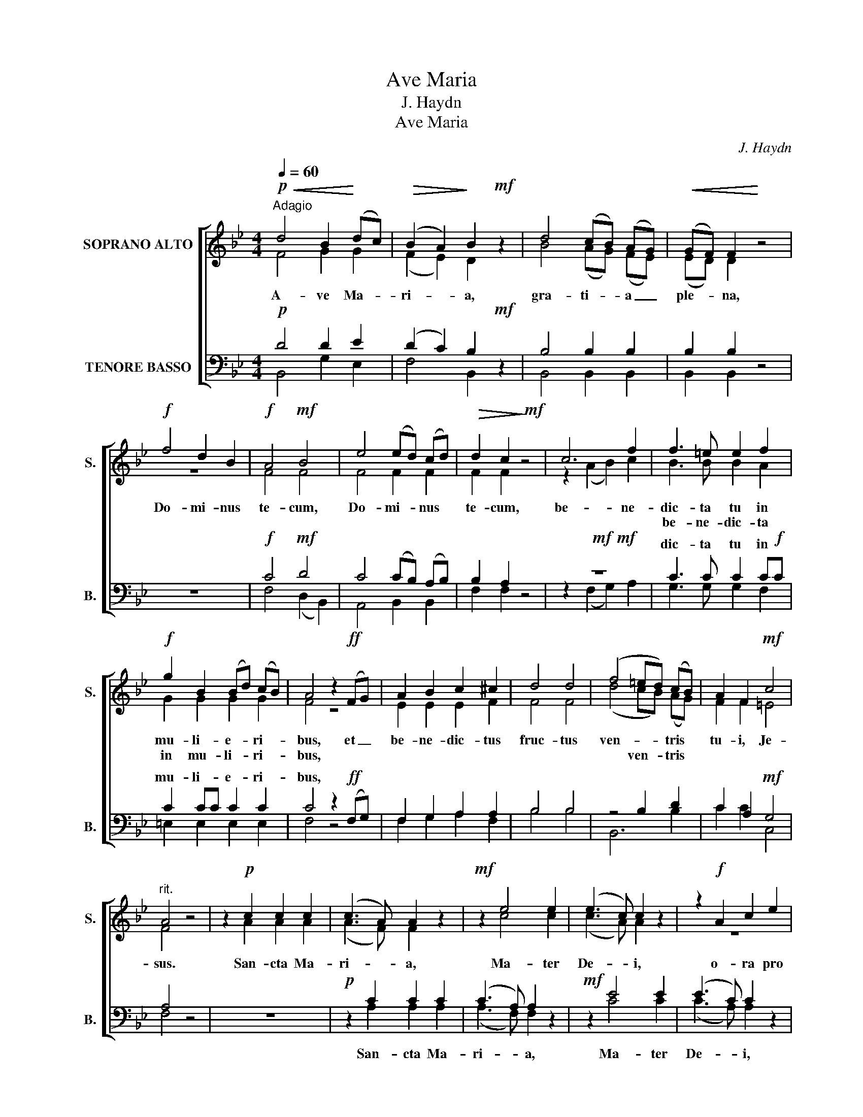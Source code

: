 X:1
T:Ave Maria
T:J. Haydn
T:Ave Maria
C:J. Haydn
%%score [ ( 1 2 ) ( 3 4 ) ]
L:1/8
Q:1/4=60
M:4/4
K:Bb
V:1 treble nm="SOPRANO ALTO" snm="S."
V:2 treble 
V:3 bass nm="TENORE BASSO" snm="B."
V:4 bass 
V:1
!p!"^Adagio"!<(! d4 B2!<)! (dc) |!>(! (B2 A2)!>)! B2!mf! z2 | d4 (cB) (AG) |!<(! (GF) F2!<)! z4 | %4
w: A- ve Ma- *|ri- * a,|gra- ti- * a _|ple- * na,|
w: ||||
!f! f4 d2 B2 |!f! A4!mf! B4 | e4 (ed) (cd) |!>(! d2 c2!>)!!mf! z4 | c6 f2 | f3 =e e2 f2 | %10
w: Do- mi- nus|te- cum,|Do- mi- * nus *|te- cum,|be- ne-|dic- ta tu in|
w: |||||be- ne- dic- ta|
!f! g2 B2 (Bd) (cB) | A4 z2!ff! (FG) | A2 B2 c2 ^c2 | d4 d4 | (f4 =ed) (cB) | A2 F2!mf! c4 | %16
w: mu- li- e- * ri- *|bus, et _|be- ne- dic- tus|fruc- tus|ven- * * tris *|tu- i, Je-|
w: in mu- li- * ri- *|bus, * *|||* ven- * tris *||
"^rit." A4 z4 | z2!p! c2 c2 c2 | (c3 A) A2 z2 |!mf! z2 e4 e2 | (e3 c) c2 z2 | z2!f! A2 c2 e2 | %22
w: sus.|San- cta Ma-|ri- * a,|Ma- ter|De- * i,|o- ra pro|
w: ||||||
!f!!<(! g4!<)! f2 ff |!>(! f2 e2 d2!>)! z2 |!p! d4 z2 d2 | BBBB B2 G2 |"^-""^rit.""^-"!<(! F8!<)! | %27
w: no- bis pec- ca-|to- ri- bus,|nunc, nunc|et in ho- ra mor- tis|nos-|
w: |||||
!pp!!>(!!>(! !fermata!F8!>)!!>)! ||!p!!<(! d4 B2!<)! (dc) |!>(! (B2 A2) B2!>)!!mf! z2 | %30
w: trae.|A- ve Ma- *|ri- * a,|
w: |||
 d4 (cB) (AG) | (GF) F2 z4 | z2!f! B2 A2 F2 | d4 c2 z2 |!f! (B2 f2) f2 f2 | d4 e4 |!mf! G2 G2 z4 | %37
w: gra- ti- * a _|ple- * na,|Do- mi- nus|te- cum,|Do- * mi- nus|te- cum,|te- cum,|
w: |||||||
 c2 c2 z2!f! G2 | g4 fedc | B2 B2 c3 A | B2!f! d2 d2 d2 | (ed) d2 z4 | z2 d4 d2 | (ed) d2 z4 | %44
w: te- cum, be-|ne- dic- ta tu in|mu- li- e- ri-|bus, et be- ne-|dic- * tus|fruc- tus|ven- * tris|
w: |||||||
 z2 (G2 c2) e2 | (g4"^-" fe) (dc) |!p! (B2 d2"^-" c2"^-" A2) | B4!mf! z2 (d2 | c2) B2 z4 | %49
w: * * i,|Je- * * sus, *|Je- * * *|sus. San-|* cta|
w: |||||
 z4 z2 (f2 | e2) d2 z4 | z8 |!f! d4 d2 d2 | d2 e2 f2 g2 |!<(! B4!<)! c4 |!>(! d4!>)!!mf! z4 | %56
w: Ma-|* ter||o- ra pro|no- bis pec- ca-|to- ri-|bus,|
w: |||||||
 d4 d2 d2 | d2 e2 f2 g2 |!<(! (B4 A4)!<)! |!>(! B4!>)! z4 |!f!!<(! f8!<)! | d4 z4 |!p!!>(! c8!>)! | %63
w: nunc et in|ho- ra mor- tis|nos- *|trae.|A-|men,|a-|
w: |||||||
 !fermata!B8 |] %64
w: men.|
w: |
V:2
 F4 G2 G2 | (F2 E2) D2 x2 | B4 (AG) (FE) | (ED) D2 x4 | z8 | F4 F4 | F4 F2 F2 | F2 F2 x4 | %8
 z2 (A2 B2) c2 | B3 B B2 A2 | G2 G2 G2 G2 | F4 z4 | E2 E2 E2 F2 | F4 F4 | (d4 cB) (AG) | %15
 F2 F2 =E4 | F4 x4 | x2 A2 A2 A2 | (A3 F) F2 x2 | x2 c4 c2 | (c3 A) A2 x2 | z8 | G4 B2 BB | %23
 F2 F2 F2 x2 | F4 x2 F2 | GGGG G2 =E2 | (F2 _D2 C2 D2) | C8 || F4 G2 G2 | (F2 E2) D2 x2 | %30
 B4 (AG) (FE) | (ED) D2 x4 | z8 | z8 | F4 F2 A2 | B4 B4 | E2 E2 x4 | G2 G2 x2 G2 | G4 GGGG | %39
 F2 F2 F3 F | F2 B2 B2 B2 | (cB) B2 x4 | x2 B4 B2 | (cB) B2 x4 | G6 G2 | G6 G2 | F8 | F4 x2 (F2 | %48
 E2) D2 x4 | z8 | z8 | x8 | B4 B2 B2 | B2 B2 B2 B2 | F4 F4 | F4 x4 | F4 B2 B2 | B2 B2 B2 B2 | F8 | %59
 F4 x4 | A8 | B4 x4 | E8 | D8 |] %64
V:3
!p! D4 D2 E2 | (D2 C2) B,2!mf! z2 | B,4 B,2 B,2 | B,2 B,2 z4 | z8 |!f! C4!mf! D4 | %6
w: ||||||
w: ||||||
 C4 (CB,) (A,B,) | B,2 A,2 z4 |!mf!!mf! z8 | C3 C C2 C!f!C | C2 CC C2 C2 | C4 z2!ff! (F,G,) | %12
w: |||dic- ta tu in *|mu- li- * e- ri-|bus, * *|
w: ||||||
 F,2 G,2 A,2 A,2 | B,4 B,4 | z4 B,2 D2 | C2 A,2!mf! G,4 | A,4 z4 | z8 |!p! z2 C2 C2 C2 | %19
w: |||||||
w: |||||||
 (C3 A,) A,2 z2 |!mf! z2 E4 E2 | (E3 C) C2 z2 |!f! C4 B,2 B,B, | A,2 A,2 B,2 z2 |!p! B,4 z2 B,2 | %25
w: ||||||
w: ||||||
 DDDD =E2 B,2 | (A,2 B,2 A,2"^rit." B,2) |!pp! A,8 ||!p! D4 D2 E2 | (D2 C2) B,2!mf! z2 | %30
w: |||||
w: |||||
 B,4 B,2 B,2 | B,2 B,2 z4 | z8 | z2!f! B,2 A,2 F,2 |!f! D4 C4 | F4!mf! E4 | B,2 B,2 z4 | %37
w: |||||||
w: |||Do- mi- nus|te- cum,|||
 G,2 G,2 z2!f! C2 | C4 C2 EE | D2 DD E3 E | D2 z2 z4 |!f! z8 | z8 | z8 | z8 | %45
w: ||||||||
w: ||||||||
!f! (B,2 =B,2 C2)!p! E2 | (D2 F2 E2 C2) | D4 z4 | z4!mf! z2 D2 | C2 B,2 z2 (D2 | C2) B,2 z4 | z8 | %52
w: |||||||
w: |||||||
!f! F4 F2 F2 | F2 E2 D2 E2 | D4 A,4 | B,4!mf! z4 | F4 F2 F2 | F2 E2 D2 E2 | (D4 C4) | D4 z4 | %60
w: ||||||||
w: ||||||||
!f! C8 | B,4 z4 |!p! A,8 | B,8 |] %64
w: ||||
w: ||||
V:4
 B,,4 G,2 E,2 | F,4 B,,2 x2 | B,,4 B,,2 B,,2 | B,,2 B,,2 x4 | x8 | F,4 (D,2 B,,2) | %6
w: ||||||
w: ||||||
w: ||||||
 A,,4 B,,2 B,,2 | F,2 F,2 x4 | z2 (F,2 G,2) A,2 | G,3 G, G,2 F,2 | =E,2 E,2 E,2 E,2 | F,4 z4 | %12
w: ||||||
w: ||||||
w: ||||||
 F,2 G,2 A,2 F,2 | B,4 B,4 | B,,6 B,2 | C2 C2 C,4 | F,4 x4 | x8 | x2 A,2 A,2 A,2 | %19
w: |||||||
w: ||||||San- cta Ma-|
w: |||||||
 (A,3 F,) F,2 x2 | x2 C4 C2 | (C3 A,) A,2 x2 | E,4 D,2 D,D, | C,2 C,2 B,,2 x2 | B,4 x2 B,2 | %25
w: ||||||
w: ri- * a,|Ma- ter|De- * i,||||
w: ||||||
 C,C,C,C, C,2 C,2 | F,8 | !fermata!F,8 || B,,4 G,2 E,2 | F,4 B,,2 x2 | B,,4 B,,2 B,,2 | %31
w: ||||||
w: ||||||
w: ||||||
 B,,2 B,,2 x4 | x8 | z8 | z2 B,2 A,2 F,2 | _A,4 G,4 | E,2 E,2 x4 | E,2 E,2 x2 E,2 | E,4 E,2 E,E, | %39
w: ||||||||
w: ||||||||
w: |||Do- mi- nus|||* * be-|ne- dic- ta tu|
 F,2 F,F, F,3 F, | B,,2 x2 x4 | z2 (B,2 A,2) B,2 | (^F,G,) G,2 z4 | z2 (G,2 ^F,2) G,2 | %44
w: |||||
w: |||||
w: in mu- li- e- ri-|bus,|be- * ne-|dic- * tus|ven- * tris|
 (D,E,) E,2 z4 | E,6 E,2 | F,8 | B,,4 x4 | x4 x2 F,2 | E,2 D,2 z4 | z4 z2 (F,2 | E,2) D,2 z4 | %52
w: ||||||||
w: ||||||||
w: tu- * i,||||||||
 _A,4 A,2 A,2 | _A,2 G,2 F,2 E,2 | F,4 F,4 | B,,4 x4 | _A,4 A,2 A,2 | _A,2 G,2 F,2 E,2 | F,8 | %59
w: |||||||
w: |||||||
w: |||||||
 B,,4 x4 | F,8 | B,,4 x4 | F,8 | !fermata![B,,F,]8 |] %64
w: |||||
w: |||||
w: |||||

